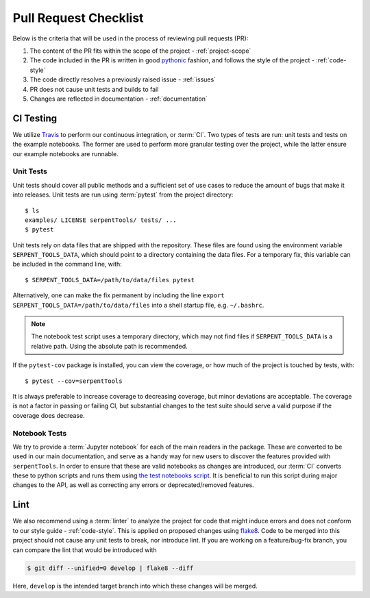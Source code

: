 .. _pr-checklist:

======================
Pull Request Checklist
======================

Below is the criteria that will be used in the process of
reviewing pull requests (PR):

#. The content of the PR fits within the scope of the project - :ref:`project-scope`
#. The code included in the PR is written in good
   `pythonic  <https://stackoverflow.com/a/25011492>`_
   fashion, and follows the style of the project - :ref:`code-style`
#. The code directly resolves a previously raised issue - :ref:`issues`
#. PR does not cause unit tests and builds to fail
#. Changes are reflected in documentation - :ref:`documentation`

.. _dev-ci:

CI Testing
==========

We utilize `Travis <https://travis-ci.org/>`_ to perform our
continuous integration, or :term:`CI`. 
Two types of tests are run: unit tests and tests on the example
notebooks. The former are used to perform more granular testing
over the project, while the latter ensure our example notebooks
are runnable.

.. _dev-unittests:

Unit Tests
----------

Unit tests should cover all public methods and a sufficient
set of use cases to reduce the amount of bugs that make it into releases.
Unit tests are run using :term:`pytest` from the project directory::

    $ ls
    examples/ LICENSE serpentTools/ tests/ ...
    $ pytest

Unit tests rely on data files that are shipped with the repository. These
files are found using the environment variable ``SERPENT_TOOLS_DATA``, which
should point to a directory containing the data files. For a temporary fix,
this variable can be included in the command line, with::

    $ SERPENT_TOOLS_DATA=/path/to/data/files pytest

Alternatively, one can make the fix permanent by including the line
``export SERPENT_TOOLS_DATA=/path/to/data/files`` into a shell startup
file, e.g. ``~/.bashrc``.

.. note::

    The notebook test script uses a temporary directory, which may not
    find files if ``SERPENT_TOOLS_DATA`` is a relative path. Using the
    absolute path is recommended.

If the ``pytest-cov`` package is installed, you can view the coverage, or
how much of the project is touched by tests, with::

    $ pytest --cov=serpentTools

It is always preferable to increase coverage to decreasing coverage, but minor
deviations are acceptable. The coverage is not a factor in passing or failing
CI, but substantial changes to the test suite should serve a valid purpose if
the coverage does decrease.

.. _dev-notebooks:

Notebook Tests
--------------

We try to provide a :term:`Jupyter notebook` for each of the main readers
in the package. These are converted to be used in our main documentation, and serve
as a handy way for new users to discover the features provided with ``serpentTools``.
In order to ensure that these are valid notebooks as changes are introduced, our :term:`CI`
converts these to python scripts and runs them using 
`the test notebooks script <https://github.com/CORE-GATECH-GROUP/serpent-tools/blob/develop/scripts/travis/testNotebooks.sh>`_. 
It is beneficial to run this script during major changes to the API, as well as correcting any
errors or deprecated/removed features.

.. _dev-lint:

Lint
====

We also recommend using a :term:`linter` to analyze the project for
code that might induce errors and does not conform to our
style guide - :ref:`code-style`. This is applied on proposed
changes using `flake8 <http://flake8.pycqa.org/en/latest/index.html>`_.
Code to be merged into this project should not cause any unit tests
to break, nor introduce lint.
If you are working on a feature/bug-fix branch, you can compare
the lint that would be introduced with

.. code::

    $ git diff --unified=0 develop | flake8 --diff

Here, ``develop`` is the intended target branch into which these changes
will be merged.
